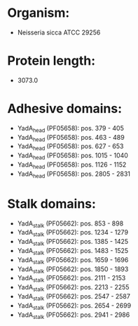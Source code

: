 * Organism:
- Neisseria sicca ATCC 29256
* Protein length:
- 3073.0
* Adhesive domains:
- YadA_head (PF05658): pos. 379 - 405
- YadA_head (PF05658): pos. 463 - 489
- YadA_head (PF05658): pos. 627 - 653
- YadA_head (PF05658): pos. 1015 - 1040
- YadA_head (PF05658): pos. 1126 - 1152
- YadA_head (PF05658): pos. 2805 - 2831
* Stalk domains:
- YadA_stalk (PF05662): pos. 853 - 898
- YadA_stalk (PF05662): pos. 1234 - 1279
- YadA_stalk (PF05662): pos. 1385 - 1425
- YadA_stalk (PF05662): pos. 1483 - 1525
- YadA_stalk (PF05662): pos. 1659 - 1696
- YadA_stalk (PF05662): pos. 1850 - 1893
- YadA_stalk (PF05662): pos. 2111 - 2153
- YadA_stalk (PF05662): pos. 2213 - 2255
- YadA_stalk (PF05662): pos. 2547 - 2587
- YadA_stalk (PF05662): pos. 2654 - 2699
- YadA_stalk (PF05662): pos. 2941 - 2986

